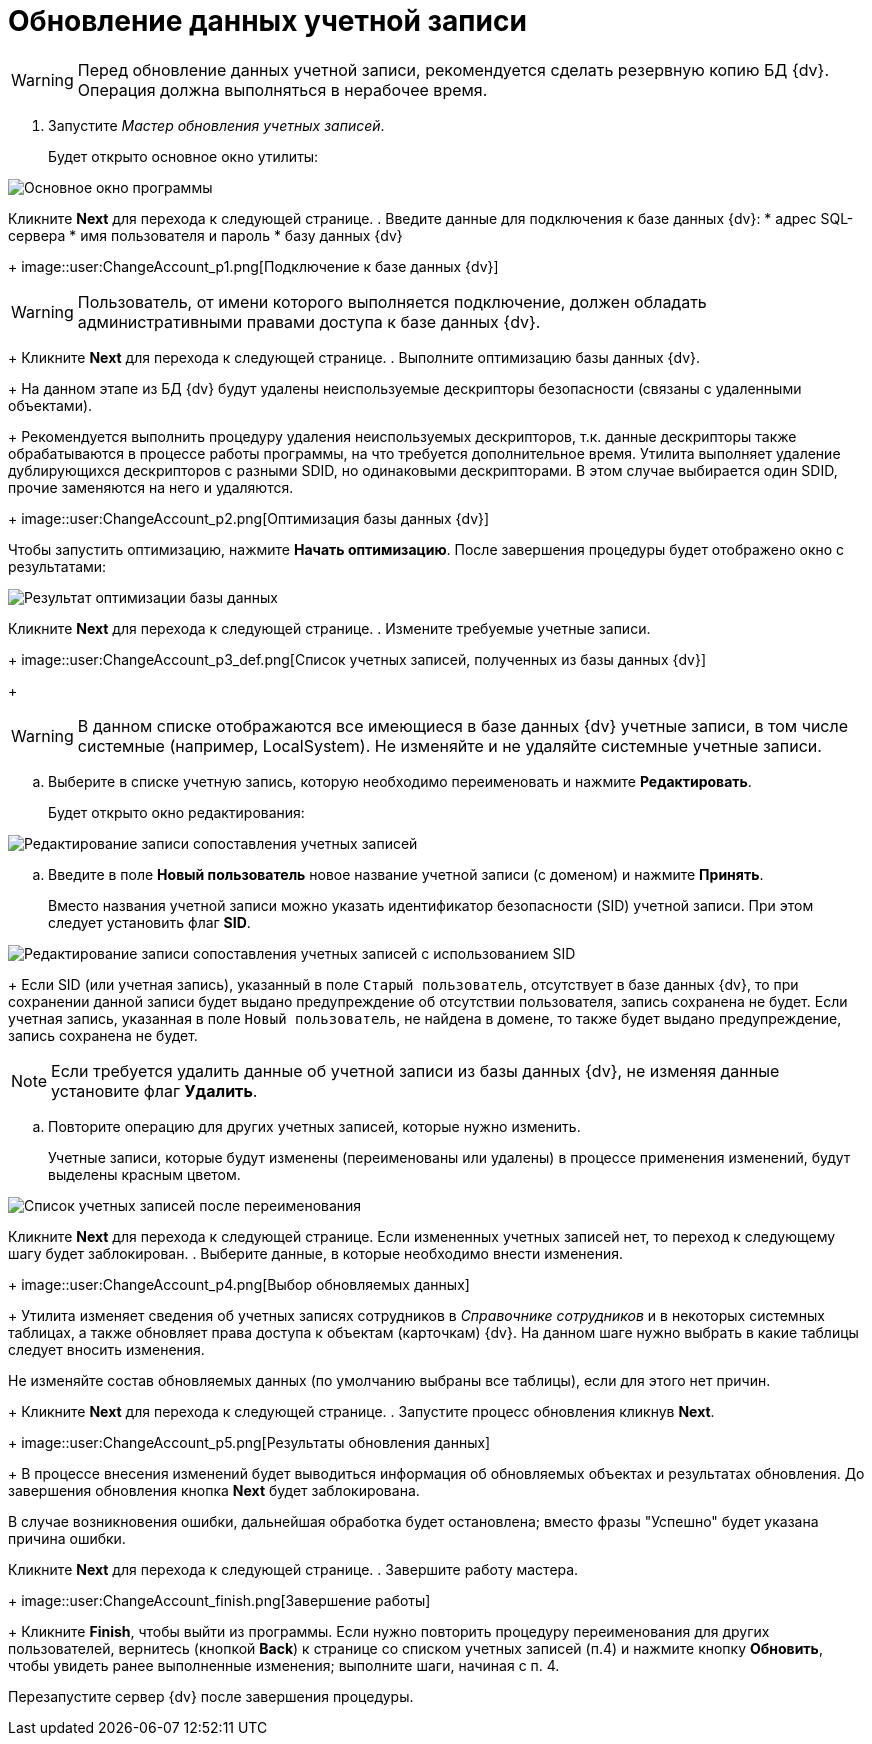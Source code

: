 = Обновление данных учетной записи

[WARNING]
====
Перед обновление данных учетной записи, рекомендуется сделать резервную копию БД {dv}. Операция должна выполняться в нерабочее время.
====

. Запустите _Мастер обновления учетных записей_.
+
Будет открыто основное окно утилиты:

image::user:change-account-window.png[Основное окно программы]

Кликните *Next* для перехода к следующей странице.
. Введите данные для подключения к базе данных {dv}:
* адрес SQL-сервера
* имя пользователя и пароль
* базу данных {dv}
+
image::user:ChangeAccount_p1.png[Подключение к базе данных {dv}]

[WARNING]
====
Пользователь, от имени которого выполняется подключение, должен обладать административными правами доступа к базе данных {dv}.
====
+
Кликните *Next* для перехода к следующей странице.
. Выполните оптимизацию базы данных {dv}.
+
На данном этапе из БД {dv} будут удалены неиспользуемые дескрипторы безопасности (связаны с удаленными объектами).
+
Рекомендуется выполнить процедуру удаления неиспользуемых дескрипторов, т.к. данные дескрипторы также обрабатываются в процессе работы программы, на что требуется дополнительное время. Утилита выполняет удаление дублирующихся дескрипторов с разными SDID, но одинаковыми дескрипторами. В этом случае выбирается один SDID, прочие заменяются на него и удаляются.
+
image::user:ChangeAccount_p2.png[Оптимизация базы данных {dv}]

Чтобы запустить оптимизацию, нажмите *Начать оптимизацию*. После завершения процедуры будет отображено окно с результатами:

image::user:ChangeAccount_p2_result.png[Результат оптимизации базы данных]

Кликните *Next* для перехода к следующей странице.
. Измените требуемые учетные записи.
+
image::user:ChangeAccount_p3_def.png[Список учетных записей, полученных из базы данных {dv}]
+
[WARNING]
====
В данном списке отображаются все имеющиеся в базе данных {dv} учетные записи, в том числе системные (например, LocalSystem). Не изменяйте и не удаляйте системные учетные записи.
====
[loweralpha]
.. Выберите в списке учетную запись, которую необходимо переименовать и нажмите *Редактировать*.
+
Будет открыто окно редактирования:

image::user:ChangeAccount_p3_edit.png[Редактирование записи сопоставления учетных записей]
.. Введите в поле *Новый пользователь* новое название учетной записи (с доменом) и нажмите *Принять*.
+
Вместо названия учетной записи можно указать идентификатор безопасности (SID) учетной записи. При этом следует установить флаг *SID*.

image::user:ChangeAccount_p3_SID.png[Редактирование записи сопоставления учетных записей с использованием SID]
+
Если SID (или учетная запись), указанный в поле `Старый пользователь`, отсутствует в базе данных {dv}, то при сохранении данной записи будет выдано предупреждение об отсутствии пользователя, запись сохранена не будет. Если учетная запись, указанная в поле `Новый пользователь`, не найдена в домене, то также будет выдано предупреждение, запись сохранена не будет.

[NOTE]
====
Если требуется удалить данные об учетной записи из базы данных {dv}, не изменяя данные установите флаг *Удалить*.
====
.. Повторите операцию для других учетных записей, которые нужно изменить.
+
Учетные записи, которые будут изменены (переименованы или удалены) в процессе применения изменений, будут выделены красным цветом.

image::user:ChangeAccount_p3.png[Список учетных записей после переименования]

Кликните *Next* для перехода к следующей странице. Если измененных учетных записей нет, то переход к следующему шагу будет заблокирован.
. Выберите данные, в которые необходимо внести изменения.
+
image::user:ChangeAccount_p4.png[Выбор обновляемых данных]
+
Утилита изменяет сведения об учетных записях сотрудников в _Справочнике сотрудников_ и в некоторых системных таблицах, а также обновляет права доступа к объектам (карточкам) {dv}. На данном шаге нужно выбрать в какие таблицы следует вносить изменения.

Не изменяйте состав обновляемых данных (по умолчанию выбраны все таблицы), если для этого нет причин.
+
Кликните *Next* для перехода к следующей странице.
. Запустите процесс обновления кликнув *Next*.
+
image::user:ChangeAccount_p5.png[Результаты обновления данных]
+
В процессе внесения изменений будет выводиться информация об обновляемых объектах и результатах обновления. До завершения обновления кнопка *Next* будет заблокирована.

В случае возникновения ошибки, дальнейшая обработка будет остановлена; вместо фразы "Успешно" будет указана причина ошибки.

Кликните *Next* для перехода к следующей странице.
. Завершите работу мастера.
+
image::user:ChangeAccount_finish.png[Завершение работы]
+
Кликните *Finish*, чтобы выйти из программы. Если нужно повторить процедуру переименования для других пользователей, вернитесь (кнопкой *Back*) к странице со списком учетных записей (п.4) и нажмите кнопку *Обновить*, чтобы увидеть ранее выполненные изменения; выполните шаги, начиная с п. 4.

Перезапустите сервер {dv} после завершения процедуры.
